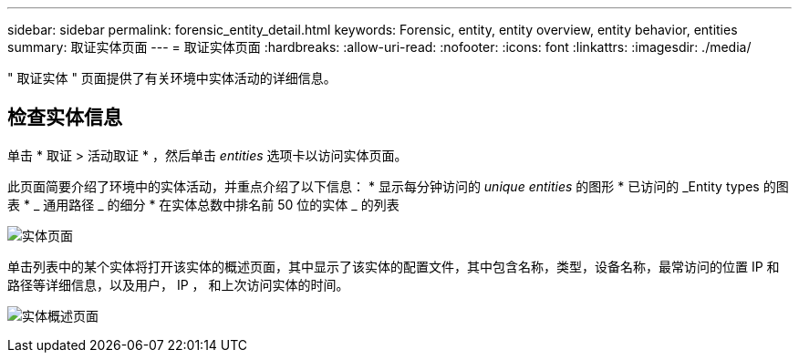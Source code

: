 ---
sidebar: sidebar 
permalink: forensic_entity_detail.html 
keywords: Forensic, entity, entity overview, entity behavior, entities 
summary: 取证实体页面 
---
= 取证实体页面
:hardbreaks:
:allow-uri-read: 
:nofooter: 
:icons: font
:linkattrs: 
:imagesdir: ./media/


" 取证实体 " 页面提供了有关环境中实体活动的详细信息。



== 检查实体信息

单击 * 取证 > 活动取证 * ，然后单击 _entities_ 选项卡以访问实体页面。

此页面简要介绍了环境中的实体活动，并重点介绍了以下信息： * 显示每分钟访问的 _unique entities_ 的图形 * 已访问的 _Entity types 的图表 * _ 通用路径 _ 的细分 * 在实体总数中排名前 50 位的实体 _ 的列表

image:CS-Entities-Page.png["实体页面"]

单击列表中的某个实体将打开该实体的概述页面，其中显示了该实体的配置文件，其中包含名称，类型，设备名称，最常访问的位置 IP 和路径等详细信息，以及用户， IP ， 和上次访问实体的时间。

image:CS-entity-detail-page.png["实体概述页面"]
